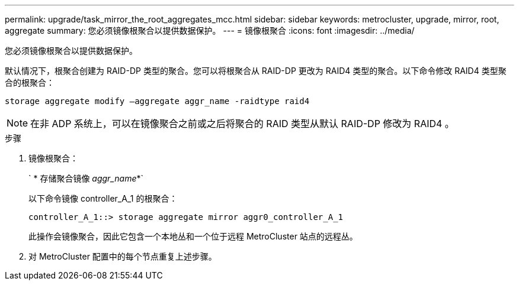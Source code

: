 ---
permalink: upgrade/task_mirror_the_root_aggregates_mcc.html 
sidebar: sidebar 
keywords: metrocluster, upgrade, mirror, root, aggregate 
summary: 您必须镜像根聚合以提供数据保护。 
---
= 镜像根聚合
:icons: font
:imagesdir: ../media/


[role="lead"]
您必须镜像根聚合以提供数据保护。

默认情况下，根聚合创建为 RAID-DP 类型的聚合。您可以将根聚合从 RAID-DP 更改为 RAID4 类型的聚合。以下命令修改 RAID4 类型聚合的根聚合：

[listing]
----
storage aggregate modify –aggregate aggr_name -raidtype raid4
----

NOTE: 在非 ADP 系统上，可以在镜像聚合之前或之后将聚合的 RAID 类型从默认 RAID-DP 修改为 RAID4 。

.步骤
. 镜像根聚合：
+
` * 存储聚合镜像 _aggr_name_*`

+
以下命令镜像 controller_A_1 的根聚合：

+
[listing]
----
controller_A_1::> storage aggregate mirror aggr0_controller_A_1
----
+
此操作会镜像聚合，因此它包含一个本地丛和一个位于远程 MetroCluster 站点的远程丛。

. 对 MetroCluster 配置中的每个节点重复上述步骤。

